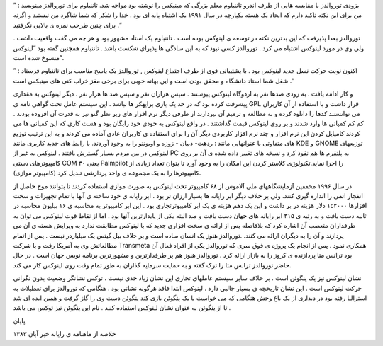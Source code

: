 .. title: تاریخچه لینوکس : بخش دوم .. date: 2007/4/6 12:37:42

.. raw:: html

   <html>

.. raw:: html

   <body>

.. raw:: html

   <p>

بزودی توروالدز با مقایسه هایی از طرف اندرو تاننباوم معلم بزرگی که مینیکس
را نوشته بود مواجه شد. تاننباوم برای توروالدز مینویسد : ” من برای این
نکته تاکید دارم که ایجاد یک هسته یکپارچه در سال ۱۹۹۱ یک اشتباه پایه ای
بود . خدا را شکر که شما شاگرد من نیستید و اگرنه برای چنین طرحب نمره ی
بالایی نگرفتید .”

توروالدز بعدا پذیرفت که این بدترین نکته در توسعه ی لینوکس بوده است .
تاننباوم یک استاد مشهور بود و هر چه می گفت واقعیت داشت . ولی وی در مورد
لینوکس اشتباه می کرد . توروالدز کسی نبود که به این سادگی ها پذیرای شکست
باشد . تاننباوم همچنین گفته بود “لینوکس منسوخ شده است”.

اکنون نوبت حرکت نسل جدید لینوکس بود . با پشتیبانی قوی از طرف اجتماع
لینوکس , توروالدز یک پاسخ مناسب برای تاننباوم فرستاد : ” شغل شما استاد
دانشگاه و محقق بودن است و این بهانه خوبی برای برخی مغز خراب کنی های
مینیکس است .”

و کار ادامه یافت . به زودی صدها نفر به اردوگاه لینوکس پیوستند . سپس
هزاران نفر و سپس صد ها هزار نفر . دیگر لینوکس به مقداری پیشرفت کرده بود
که در حد یک بازی برایهکر ها نباشد . این سیستم عامل تحت گواهی نامه ی GPL
قرار داشت و با استفاده از آن کاربران می توانستند کدها را دانلود کرده و
به مطالعه و ترمیم آن بپردازند از طرفی دیگر نرم افزار های زیر نظر گنو نیز
به قدرت آن افزوده بودند . کم کم کمپانی ها وارد شدند و بر روی لینوکس قیمت
گذاشتند . در واقع لینوکس به خودی خود رایگان بود و هست کاری که این کمپانی
ها می کردند کامپایل کردن این نرم افزار و چند نرم افزار کاربردی دیگر آن
را برای استفاده ی کاربران عادی آماده می کردند و به این ترتیب توزیع های
متفاوتی با عنوانهایی مانند : ردهت- دبیان - زوزه و اوبونتو را به وجود
آوردند. با رابط های جدید کاربری مانند KDE و GNOME توزیعهای لینوکس در بین
مردم بسیار گسترش یافتند . لینوکس به غیر از PC به پلتفرم ها هم نفوذ کرد و
نسخه های تغییر داده شده ی آن بر روی کامپیوترهای دستی COM ۳۰ یعنی
Palmpilot را اجرا نماید.تکنولوژی کلاستر کردن این امکان را به وجود آورد
تا بتوان تعداد زیادی از کامپیوترها را به یک مجموعه ی واحد پردازشی تبدیل
کرد (کامپیوتر موازی).

در سال ۱۹۹۶ محققین آزمایشگاههای ملی آلاموس از ۶۸ کامپیوتر تحت لینوکس به
صورت موازی استفاده کردند تا بتوانند موج حاصل از انفجار اتمی را اندازه
گیری کنند. ولی بر خلاف دیگر ابر رایانه ها بسیار ارزان تر بود . ابر
رایانه ی خود ساخته ی آنها با تمام تجهیزات و سخت افزارها ۱۵۲۰۰۰ دلار
هزینه در بر داشت و این یک دهم هزینه ی یک ابر کامپیوترتجاری بود . این ابر
کامپیوتر به محاسبه ی ۱۶ بیلیون محاسبه در ثانیه دست یافت و به رتبه ی ۳۱۵
ابر رایانه های جهان دست یافت و صد البته یکی از پایدارترین آنها بود . اما
از نقاط قوت لینوکس می توان به طرفداران متعصب آن اشاره کرد که بلافاصله پس
از ارائه ی سخت افزاری جدید که با لینوکس مطابقت ندارد به ویرایش هسته ی آن
می پردازند و آن را به دیگران ارائه می کنند. .توروالدز هنوز یک انسان ساده
است و بر خلاف بیل گیتس یک میلیاردر نیست . پس از اتمام مطالعاتش وی به
آمریکا رفت و با شرکت Transmeta همکاری نمود . پس از انجام یک پروژه ی فوق
سری که توروالدز یکی از افراد فعال آن بود ترانس متا پردازنده ی کروز را به
بازار ارائه کرد . توروالدز هنوز هم پر طرفدارترین و مشهورترین برنامه نویس
جهان است . در حال حاضر توروالدز ترانس متا را ترک گفته و به حمایت سرمایه
گذاران به طور تمام وقت روی لینوکس کار می کند.

نشان لینوکس نیز یک پنگوئن است . بر خلاف سایر سیستم عاملهای تجاری این
نشان زیاد جدی نیست . توکس نشانگر وضعیت بدون نگرانی حرکت لینوکس است . این
نشان تاریخچه ی بسیار جالبی دارد . لینوکس ابتدا فاقد هرگونه نشانی بود .
هنگامی که توروالدز برای تعطیلات به استرالیا رفته بود در دیداری از یک باغ
وحش هنگامی که می خواست با یک پنگوئن بازی کند پنگوئن دست وی را گاز گرفت و
همین ایده ای شد تا از پنگوئن به عنوان نشان لینوکس استفاده کنند . نام این
پنگوئن نیز توکس می باشد .

پایان

خلاصه از ماهنامه ی رایانه خبر آبان ۱۳۸۳

.. raw:: html

   </p>

.. raw:: html

   </body>

.. raw:: html

   </html>
